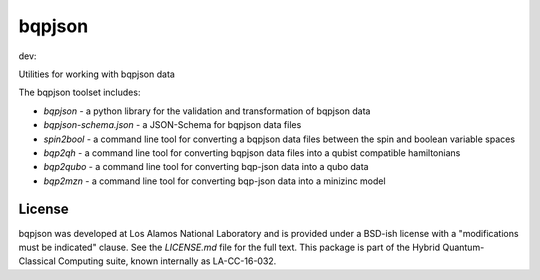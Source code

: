 ==========
bqpjson
==========

dev:

.. image:: https://travis-ci.org/lanl-ansi/bqpjson.svg?branch=master
    :target: https://travis-ci.org/lanl-ansi/bqpjson
.. image:: https://codecov.io/gh/lanl-ansi/bqpjson/branch/master/graph/badge.svg
  :target: https://codecov.io/gh/lanl-ansi/bqpjson

Utilities for working with bqpjson data

The bqpjson toolset includes:

- *bqpjson* - a python library for the validation and transformation of bqpjson data
- *bqpjson-schema.json* - a JSON-Schema for bqpjson data files
- *spin2bool* - a command line tool for converting a bqpjson data files between the spin and boolean variable spaces
- *bqp2qh* - a command line tool for converting bqpjson data files into a qubist compatible hamiltonians
- *bqp2qubo* - a command line tool for converting bqp-json data into a qubo data
- *bqp2mzn* - a command line tool for converting bqp-json data into a minizinc model


License
------------
bqpjson was developed at Los Alamos National Laboratory and is provided under a BSD-ish license with a "modifications must be indicated" clause.  See the `LICENSE.md` file for the full text.  This package is part of the Hybrid Quantum-Classical Computing suite, known internally as LA-CC-16-032.
